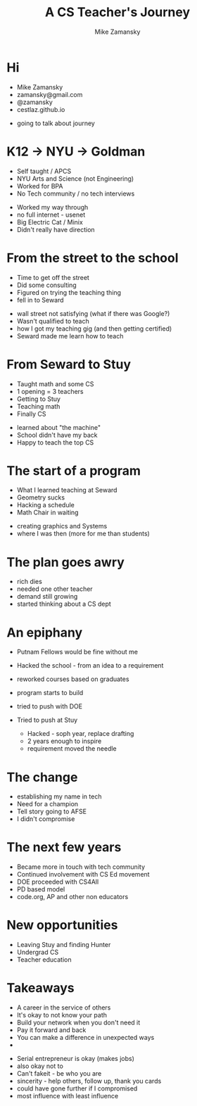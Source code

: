 #+REVEAL_ROOT: ../reveal-root
#+REVEAL_THEME: serif
#+OPTIONS: toc:nil num:nil date:nil email:t 
#+OPTIONS: reveal_title_slide:"<h3>%t</h3><br><h3>%a<br>zamansky@gmail.com</h3><p><h3>@zamansky</h3><h3>cestlaz.github.io</h3>"
#+TITLE:  A CS Teacher's Journey
#+AUTHOR: Mike Zamansky
#+EMAIL: Email: zamansky@gmail.com<br>Twitter: @zamansky

* Hi
- Mike Zamansky
- zamansky@gmail.com
- @zamansky
- cestlaz.github.io
#+BEGIN_NOTES
- going to talk about journey
#+END_NOTES
* K12 -> NYU -> Goldman
#+ATTR_REVEAL: :frag (t)
- Self taught / APCS
- NYU Arts and Science (not Engineering)
- Worked for BPA
- No Tech community / no tech interviews
#+BEGIN_NOTES
- Worked my way through 
- no full internet - usenet
- Big Electric Cat / Minix
- Didn't really have direction 
#+END_NOTES

* From the street to the school
#+ATTR_REVEAL: :frag (t)
- Time to get off the street
- Did some consulting
- Figured on trying the teaching thing
- fell in to Seward 
#+BEGIN_NOTES
- wall street not satisfying (what if there was Google?)
- Wasn't qualified to teach
- how I got my teaching gig (and then getting certified)
- Seward made me learn how to teach
#+END_NOTES
    
* From Seward to Stuy
#+ATTR_REVEAL: :frag (t)
- Taught math and some CS
- 1 opening  = 3 teachers
- Getting to Stuy
- Teaching math
- Finally CS
#+BEGIN_NOTES
- learned about "the machine"
- School didn't have my back 
- Happy to teach the top CS
#+END_NOTES
* The start of a program
#+ATTR_REVEAL: :frag (t)
- What I learned teaching at Seward
- Geometry sucks
- Hacking a schedule
- Math Chair in waiting
#+BEGIN_NOTES
- creating graphics and Systems
- where I was then (more for me than students)
#+END_NOTES
  
* The plan goes awry
#+BEGIN_NOTES
- rich dies
- needed one other teacher
- demand still growing
- started thinking about a CS dept
#+END_NOTES
* An epiphany
#+ATTR_REVEAL: :frag (t)
- Putnam Fellows would be fine without me 
- Hacked the school - from an idea to a requirement
- reworked courses based on graduates
- program starts to build 
- tried to push with DOE
- Tried to push at Stuy
 #+BEGIN_NOTES
- Hacked - soph year, replace drafting
- 2 years enough to inspire
- requirement moved the needle
#+END_NOTES
* The change 
#+REVEAL_HTML: <div class="column" style="float:left; width: 50%">
[[file:avc1.png]]
#+REVEAL_HTML: </div>

#+REVEAL_HTML: <div class="column" style="float:right; width: 50%">
[[file:avc2.png]]
#+REVEAL_HTML: </div>

#+BEGIN_NOTES
- establishing my name in tech
- Need for a champion 
- Tell story going to AFSE
- I didn't compromise
#+END_NOTES
* The next few years
#+BEGIN_NOTES
- Became more in touch with tech community
- Continued involvement with CS Ed movement
- DOE proceeded with CS4All
- PD based model
- code.org, AP and other non educators
#+END_NOTES


* New opportunities
#+ATTR_REVEAL: :frag (t)
- Leaving Stuy and finding Hunter
- Undergrad CS
- Teacher education
  
  
* Takeaways
#+ATTR_REVEAL: :frag (t)
- A career in the service of others
- It's okay to not know your path
- Build your network when you don't need it
- Pay it forward and back
- You can make a difference in unexpected ways  
- [[file:magoo.png]]

#+BEGIN_NOTES
- Serial entrepreneur is okay (makes jobs)
- also okay not to
- Can't fakeit - be who you are
- sincerity - help others, follow up, thank you cards 
- could have gone further if I compromised
- most influence with least influence 
#+END_NOTES




